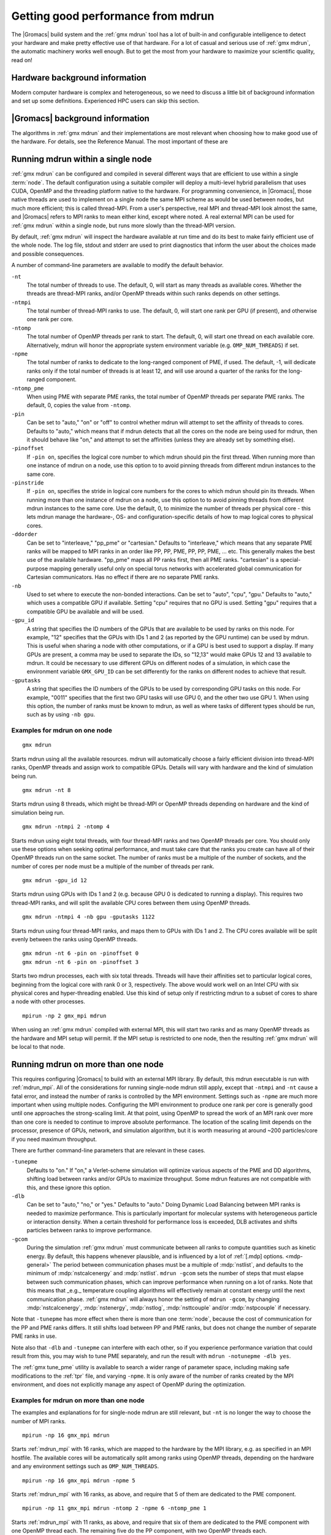 .. _gmx-performance:

Getting good performance from mdrun
===================================
The |Gromacs| build system and the :ref:`gmx mdrun` tool has a lot of built-in
and configurable intelligence to detect your hardware and make pretty
effective use of that hardware. For a lot of casual and serious use of
:ref:`gmx mdrun`, the automatic machinery works well enough. But to get the
most from your hardware to maximize your scientific quality, read on!

Hardware background information
-------------------------------
Modern computer hardware is complex and heterogeneous, so we need to
discuss a little bit of background information and set up some
definitions. Experienced HPC users can skip this section.

.. glossary::

    core
        A hardware compute unit that actually executes
        instructions. There is normally more than one core in a
        processor, often many more.

    cache
        A special kind of memory local to core(s) that is much faster
        to access than main memory, kind of like the top of a human's
        desk, compared to their filing cabinet. There are often
        several layers of caches associated with a core.

    socket
        A group of cores that share some kind of locality, such as a
        shared cache. This makes it more efficient to spread
        computational work over cores within a socket than over cores
        in different sockets. Modern processors often have more than
        one socket.

    node
        A group of sockets that share coarser-level locality, such as
        shared access to the same memory without requiring any network
        hardware. A normal laptop or desktop computer is a node. A
        node is often the smallest amount of a large compute cluster
        that a user can request to use.

    thread
        A stream of instructions for a core to execute. There are many
        different programming abstractions that create and manage
        spreading computation over multiple threads, such as OpenMP,
        pthreads, winthreads, CUDA, OpenCL, and OpenACC. Some kinds of
        hardware can map more than one software thread to a core; on
        Intel x86 processors this is called "hyper-threading", while
        the more general concept is often called SMT for
        "simultaneous multi-threading". IBM Power8 can for instance use
        up to 8 hardware threads per core.
        This feature can usually be enabled or disabled either in
        the hardware bios or through a setting in the Linux operating
        system. |Gromacs| can typically make use of this, for a moderate
        free performance boost. In most cases it will be
        enabled by default e.g. on new x86 processors, but in some cases
        the system administrators might have disabled it. If that is the
        case, ask if they can re-enable it for you. If you are not sure
        if it is enabled, check the output of the CPU information in
        the log file and compare with CPU specifications you find online.

    thread affinity (pinning)
        By default, most operating systems allow software threads to migrate
        between cores (or hardware threads) to help automatically balance
        workload. However, the performance of :ref:`gmx mdrun` can deteriorate
        if this is permitted and will degrade dramatically especially when
        relying on multi-threading within a rank. To avoid this,
        :ref:`gmx mdrun` will by default
        set the affinity of its threads to individual cores/hardware threads,
        unless the user or software environment has already done so
        (or not the entire node is used for the run, i.e. there is potential
        for node sharing).
        Setting thread affinity is sometimes called thread "pinning".

    MPI
        The dominant multi-node parallelization-scheme, which provides
        a standardized language in which programs can be written that
        work across more than one node.

    rank
        In MPI, a rank is the smallest grouping of hardware used in
        the multi-node parallelization scheme. That grouping can be
        controlled by the user, and might correspond to a core, a
        socket, a node, or a group of nodes. The best choice varies
        with the hardware, software and compute task. Sometimes an MPI
        rank is called an MPI process.

    GPU
        A graphics processing unit, which is often faster and more
        efficient than conventional processors for particular kinds of
        compute workloads. A GPU is always associated with a
        particular node, and often a particular socket within that
        node.

    OpenMP
        A standardized technique supported by many compilers to share
        a compute workload over multiple cores. Often combined with
        MPI to achieve hybrid MPI/OpenMP parallelism.

    CUDA
        A proprietary parallel computing framework and API developed by NVIDIA
        that allows targeting their accelerator hardware.
        |Gromacs| uses CUDA for GPU acceleration support with NVIDIA hardware.

    OpenCL
        An open standard-based parallel computing framework that consists
        of a C99-based compiler and a programming API for targeting heterogeneous
        and accelerator hardware. |Gromacs| uses OpenCL for GPU acceleration
        on AMD devices (both GPUs and APUs); NVIDIA hardware is also supported.

    SIMD
        Modern CPU cores have instructions that can execute large
        numbers of floating-point instructions in a single cycle.


|Gromacs| background information
--------------------------------
The algorithms in :ref:`gmx mdrun` and their implementations are most relevant
when choosing how to make good use of the hardware. For details,
see the Reference Manual. The most important of these are

.. glossary::

    Domain Decomposition
        The domain decomposition (DD) algorithm decomposes the
        (short-ranged) component of the non-bonded interactions into
        domains that share spatial locality, which permits the use of
        efficient algorithms. Each domain handles all of the
        particle-particle (PP) interactions for its members, and is
        mapped to a single MPI rank. Within a PP rank, OpenMP threads
        can share the workload, and some work can be off-loaded to a
        GPU. The PP rank also handles any bonded interactions for the
        members of its domain. A GPU may perform work for more than
        one PP rank, but it is normally most efficient to use a single
        PP rank per GPU and for that rank to have thousands of
        particles. When the work of a PP rank is done on the CPU, mdrun
        will make extensive use of the SIMD capabilities of the
        core. There are various `command-line options
        <controlling-the-domain-decomposition-algorithm` to control
        the behaviour of the DD algorithm.

    Particle-mesh Ewald
        The particle-mesh Ewald (PME) algorithm treats the long-ranged
        components of the non-bonded interactions (Coulomb and/or
        Lennard-Jones).  Either all, or just a subset of ranks may
        participate in the work for computing long-ranged component
        (often inaccurately called simple the "PME"
        component). Because the algorithm uses a 3D FFT that requires
        global communication, its performance gets worse as more ranks
        participate, which can mean it is fastest to use just a subset
        of ranks (e.g.  one-quarter to one-half of the ranks). If
        there are separate PME ranks, then the remaining ranks handle
        the PP work. Otherwise, all ranks do both PP and PME work.

Running mdrun within a single node
----------------------------------

:ref:`gmx mdrun` can be configured and compiled in several different ways that
are efficient to use within a single :term:`node`. The default configuration
using a suitable compiler will deploy a multi-level hybrid parallelism
that uses CUDA, OpenMP and the threading platform native to the
hardware. For programming convenience, in |Gromacs|, those native
threads are used to implement on a single node the same MPI scheme as
would be used between nodes, but much more efficient; this is called
thread-MPI. From a user's perspective, real MPI and thread-MPI look
almost the same, and |Gromacs| refers to MPI ranks to mean either kind,
except where noted. A real external MPI can be used for :ref:`gmx mdrun` within
a single node, but runs more slowly than the thread-MPI version.

By default, :ref:`gmx mdrun` will inspect the hardware available at run time
and do its best to make fairly efficient use of the whole node. The
log file, stdout and stderr are used to print diagnostics that
inform the user about the choices made and possible consequences.

A number of command-line parameters are available to modify the default
behavior.

``-nt``
    The total number of threads to use. The default, 0, will start as
    many threads as available cores. Whether the threads are
    thread-MPI ranks, and/or OpenMP threads within such ranks depends on
    other settings.

``-ntmpi``
    The total number of thread-MPI ranks to use. The default, 0,
    will start one rank per GPU (if present), and otherwise one rank
    per core.

``-ntomp``
    The total number of OpenMP threads per rank to start. The
    default, 0, will start one thread on each available core.
    Alternatively, mdrun will honor the appropriate system
    environment variable (e.g. ``OMP_NUM_THREADS``) if set.

``-npme``
    The total number of ranks to dedicate to the long-ranged
    component of PME, if used. The default, -1, will dedicate ranks
    only if the total number of threads is at least 12, and will use
    around a quarter of the ranks for the long-ranged component.

``-ntomp_pme``
    When using PME with separate PME ranks,
    the total number of OpenMP threads per separate PME ranks.
    The default, 0, copies the value from ``-ntomp``.

``-pin``
    Can be set to "auto," "on" or "off" to control whether
    mdrun will attempt to set the affinity of threads to cores.
    Defaults to "auto," which means that if mdrun detects that all the
    cores on the node are being used for mdrun, then it should behave
    like "on," and attempt to set the affinities (unless they are
    already set by something else).

``-pinoffset``
    If ``-pin on``, specifies the logical core number to
    which mdrun should pin the first thread. When running more than
    one instance of mdrun on a node, use this option to to avoid
    pinning threads from different mdrun instances to the same core.

``-pinstride``
    If ``-pin on``, specifies the stride in logical core
    numbers for the cores to which mdrun should pin its threads. When
    running more than one instance of mdrun on a node, use this option
    to to avoid pinning threads from different mdrun instances to the
    same core.  Use the default, 0, to minimize the number of threads
    per physical core - this lets mdrun manage the hardware-, OS- and
    configuration-specific details of how to map logical cores to
    physical cores.

``-ddorder``
    Can be set to "interleave," "pp_pme" or "cartesian."
    Defaults to "interleave," which means that any separate PME ranks
    will be mapped to MPI ranks in an order like PP, PP, PME, PP, PP,
    PME, ... etc. This generally makes the best use of the available
    hardware. "pp_pme" maps all PP ranks first, then all PME
    ranks. "cartesian" is a special-purpose mapping generally useful
    only on special torus networks with accelerated global
    communication for Cartesian communicators. Has no effect if there
    are no separate PME ranks.

``-nb``
    Used to set where to execute the non-bonded interactions.
    Can be set to "auto", "cpu", "gpu."
    Defaults to "auto," which uses a compatible GPU if available.
    Setting "cpu" requires that no GPU is used. Setting "gpu" requires
    that a compatible GPU be available and will be used.

``-gpu_id``
    A string that specifies the ID numbers of the GPUs that
    are available to be used by ranks on this node. For example,
    "12" specifies that the GPUs with IDs 1 and 2 (as reported
    by the GPU runtime) can be used by mdrun. This is useful
    when sharing a node with other computations, or if a GPU
    is best used to support a display. If many GPUs are
    present, a comma may be used to separate the IDs, so
    "12,13" would make GPUs 12 and 13 available to mdrun.
    It could be necessary to use different GPUs on different
    nodes of a simulation, in which case the environment
    variable ``GMX_GPU_ID`` can be set differently for the ranks
    on different nodes to achieve that result.

``-gputasks``
    A string that specifies the ID numbers of the GPUs to be
    used by corresponding GPU tasks on this node. For example,
    "0011" specifies that the first two GPU tasks will use GPU 0,
    and the other two use GPU 1. When using this option, the
    number of ranks must be known to mdrun, as well as where
    tasks of different types should be run, such as by using
    ``-nb gpu``.

Examples for mdrun on one node
^^^^^^^^^^^^^^^^^^^^^^^^^^^^^^

::

    gmx mdrun

Starts mdrun using all the available resources. mdrun
will automatically choose a fairly efficient division
into thread-MPI ranks, OpenMP threads and assign work
to compatible GPUs. Details will vary with hardware
and the kind of simulation being run.

::

    gmx mdrun -nt 8

Starts mdrun using 8 threads, which might be thread-MPI
or OpenMP threads depending on hardware and the kind
of simulation being run.

::

    gmx mdrun -ntmpi 2 -ntomp 4

Starts mdrun using eight total threads, with four thread-MPI
ranks and two OpenMP threads per core. You should only use
these options when seeking optimal performance, and
must take care that the ranks you create can have
all of their OpenMP threads run on the same socket.
The number of ranks must be a multiple of the number of
sockets, and the number of cores per node must be
a multiple of the number of threads per rank.

::

    gmx mdrun -gpu_id 12

Starts mdrun using GPUs with IDs 1 and 2 (e.g. because
GPU 0 is dedicated to running a display). This requires
two thread-MPI ranks, and will split the available
CPU cores between them using OpenMP threads.

::

    gmx mdrun -ntmpi 4 -nb gpu -gputasks 1122

Starts mdrun using four thread-MPI ranks, and maps them
to GPUs with IDs 1 and 2. The CPU cores available will
be split evenly between the ranks using OpenMP threads.

::

    gmx mdrun -nt 6 -pin on -pinoffset 0
    gmx mdrun -nt 6 -pin on -pinoffset 3

Starts two mdrun processes, each with six total threads.
Threads will have their affinities set to particular
logical cores, beginning from the logical core
with rank 0 or 3, respectively. The above would work
well on an Intel CPU with six physical cores and
hyper-threading enabled. Use this kind of setup only
if restricting mdrun to a subset of cores to share a
node with other processes.

::

    mpirun -np 2 gmx_mpi mdrun

When using an :ref:`gmx mdrun` compiled with external MPI,
this will start two ranks and as many OpenMP threads
as the hardware and MPI setup will permit. If the
MPI setup is restricted to one node, then the resulting
:ref:`gmx mdrun` will be local to that node.

Running mdrun on more than one node
-----------------------------------
This requires configuring |Gromacs| to build with an external MPI
library. By default, this mdrun executable is run with
:ref:`mdrun_mpi`. All of the considerations for running single-node
mdrun still apply, except that ``-ntmpi`` and ``-nt`` cause a fatal
error, and instead the number of ranks is controlled by the
MPI environment.
Settings such as ``-npme`` are much more important when
using multiple nodes. Configuring the MPI environment to
produce one rank per core is generally good until one
approaches the strong-scaling limit. At that point, using
OpenMP to spread the work of an MPI rank over more than one
core is needed to continue to improve absolute performance.
The location of the scaling limit depends on the processor,
presence of GPUs, network, and simulation algorithm, but
it is worth measuring at around ~200 particles/core if you
need maximum throughput.

There are further command-line parameters that are relevant in these
cases.

``-tunepme``
    Defaults to "on." If "on," a Verlet-scheme simulation will
    optimize various aspects of the PME and DD algorithms, shifting
    load between ranks and/or GPUs to maximize throughput. Some
    mdrun features are not compatible with this, and these ignore
    this option.

``-dlb``
    Can be set to "auto," "no," or "yes."
    Defaults to "auto." Doing Dynamic Load Balancing between MPI ranks
    is needed to maximize performance. This is particularly important
    for molecular systems with heterogeneous particle or interaction
    density. When a certain threshold for performance loss is
    exceeded, DLB activates and shifts particles between ranks to improve
    performance.

``-gcom``
    During the simulation :ref:`gmx mdrun` must communicate between all ranks to
    compute quantities such as kinetic energy. By default, this
    happens whenever plausible, and is influenced by a lot of :ref:`[.mdp]
    options. <mdp-general>` The period between communication phases
    must be a multiple of :mdp:`nstlist`, and defaults to
    the minimum of :mdp:`nstcalcenergy` and :mdp:`nstlist`.
    ``mdrun -gcom`` sets the number of steps that must elapse between
    such communication phases, which can improve performance when
    running on a lot of ranks. Note that this means that _e.g._
    temperature coupling algorithms will
    effectively remain at constant energy until the next
    communication phase. :ref:`gmx mdrun` will always honor the
    setting of ``mdrun -gcom``, by changing :mdp:`nstcalcenergy`,
    :mdp:`nstenergy`, :mdp:`nstlog`, :mdp:`nsttcouple` and/or
    :mdp:`nstpcouple` if necessary.

Note that ``-tunepme`` has more effect when there is more than one
:term:`node`, because the cost of communication for the PP and PME
ranks differs. It still shifts load between PP and PME ranks, but does
not change the number of separate PME ranks in use.

Note also that ``-dlb`` and ``-tunepme`` can interfere with each other, so
if you experience performance variation that could result from this,
you may wish to tune PME separately, and run the result with ``mdrun
-notunepme -dlb yes``.

The :ref:`gmx tune_pme` utility is available to search a wider
range of parameter space, including making safe
modifications to the :ref:`tpr` file, and varying ``-npme``.
It is only aware of the number of ranks created by
the MPI environment, and does not explicitly manage
any aspect of OpenMP during the optimization.

Examples for mdrun on more than one node
^^^^^^^^^^^^^^^^^^^^^^^^^^^^^^^^^^^^^^^^
The examples and explanations for for single-node mdrun are
still relevant, but ``-nt`` is no longer the way
to choose the number of MPI ranks.

::

    mpirun -np 16 gmx_mpi mdrun

Starts :ref:`mdrun_mpi` with 16 ranks, which are mapped to
the hardware by the MPI library, e.g. as specified
in an MPI hostfile. The available cores will be
automatically split among ranks using OpenMP threads,
depending on the hardware and any environment settings
such as ``OMP_NUM_THREADS``.

::

    mpirun -np 16 gmx_mpi mdrun -npme 5

Starts :ref:`mdrun_mpi` with 16 ranks, as above, and
require that 5 of them are dedicated to the PME
component.

::

    mpirun -np 11 gmx_mpi mdrun -ntomp 2 -npme 6 -ntomp_pme 1

Starts :ref:`mdrun_mpi` with 11 ranks, as above, and
require that six of them are dedicated to the PME
component with one OpenMP thread each. The remaining
five do the PP component, with two OpenMP threads
each.

::

    mpirun -np 4 gmx mdrun -ntomp 6 -nb gpu -gputasks 00

Starts :ref:`mdrun_mpi` on a machine with two nodes, using
four total ranks, each rank with six OpenMP threads,
and both ranks on a node sharing GPU with ID 0.

::

    mpirun -np 8 gmx mdrun -ntomp 3 -gputasks 0000

Using a same/similar hardware as above,
starts :ref:`mdrun_mpi` on a machine with two nodes, using
eight total ranks, each rank with three OpenMP threads,
and all four ranks on a node sharing GPU with ID 0.
This may or may not be faster than the previous setup
on the same hardware.

::

    mpirun -np 20 gmx_mpi mdrun -ntomp 4 -gputasks 00

Starts :ref:`mdrun_mpi` with 20 ranks, and assigns the CPU cores evenly
across ranks each to one OpenMP thread. This setup is likely to be
suitable when there are ten nodes, each with one GPU, and each node
has two sockets each of four cores.

::

    mpirun -np 10 gmx_mpi mdrun -gpu_id 1

Starts :ref:`mdrun_mpi` with 20 ranks, and assigns the CPU cores evenly
across ranks each to one OpenMP thread. This setup is likely to be
suitable when there are ten nodes, each with two GPUs, but another
job on each node is using GPU 0. The job scheduler should set the
affinity of threads of both jobs to their allocated cores, or the
performance of mdrun will suffer greatly.

::

    mpirun -np 20 gmx_mpi mdrun -gpu_id 01

Starts :ref:`mdrun_mpi` with 20 ranks. This setup is likely
to be suitable when there are ten nodes, each with two
GPUs, but there is no need to specify ``-gpu_id`` for the
normal case where all the GPUs on the node are available
for use.

Controlling the domain decomposition algorithm
----------------------------------------------
This section lists all the options that affect how the domain
decomposition algorithm decomposes the workload to the available
parallel hardware.

``-rdd``
    Can be used to set the required maximum distance for inter
    charge-group bonded interactions. Communication for two-body
    bonded interactions below the non-bonded cut-off distance always
    comes for free with the non-bonded communication. Particles beyond
    the non-bonded cut-off are only communicated when they have
    missing bonded interactions; this means that the extra cost is
    minor and nearly independent of the value of ``-rdd``. With dynamic
    load balancing, option ``-rdd`` also sets the lower limit for the
    domain decomposition cell sizes. By default ``-rdd`` is determined
    by :ref:`gmx mdrun` based on the initial coordinates. The chosen value will
    be a balance between interaction range and communication cost.

``-ddcheck``
    On by default. When inter charge-group bonded interactions are
    beyond the bonded cut-off distance, :ref:`gmx mdrun` terminates with an
    error message. For pair interactions and tabulated bonds that do
    not generate exclusions, this check can be turned off with the
    option ``-noddcheck``.

``-rcon``
    When constraints are present, option ``-rcon`` influences
    the cell size limit as well.  
    Particles connected by NC constraints, where NC is the LINCS order
    plus 1, should not be beyond the smallest cell size. A error
    message is generated when this happens, and the user should change
    the decomposition or decrease the LINCS order and increase the
    number of LINCS iterations.  By default :ref:`gmx mdrun` estimates the
    minimum cell size required for P-LINCS in a conservative
    fashion. For high parallelization, it can be useful to set the
    distance required for P-LINCS with ``-rcon``.

``-dds``
    Sets the minimum allowed x, y and/or z scaling of the cells with
    dynamic load balancing. :ref:`gmx mdrun` will ensure that the cells can
    scale down by at least this factor. This option is used for the
    automated spatial decomposition (when not using ``-dd``) as well as
    for determining the number of grid pulses, which in turn sets the
    minimum allowed cell size. Under certain circumstances the value
    of ``-dds`` might need to be adjusted to account for high or low
    spatial inhomogeneity of the system.

Finding out how to run mdrun better
-----------------------------------

The Wallcycle module is used for runtime performance measurement of :ref:`gmx mdrun`.
At the end of the log file of each run, the "Real cycle and time accounting" section
provides a table with runtime statistics for different parts of the :ref:`gmx mdrun` code
in rows of the table.
The table contains colums indicating the number of ranks and threads that
executed the respective part of the run, wall-time and cycle
count aggregates (across all threads and ranks) averaged over the entire run.
The last column also shows what precentage of the total runtime each row represents.
Note that the :ref:`gmx mdrun` timer resetting functionalities (`-resethway` and `-resetstep`)
reset the performance counters and therefore are useful to avoid startup overhead and
performance instability (e.g. due to load balancing) at the beginning of the run.

The performance counters are:

* Particle-particle during Particle mesh Ewald
* Domain decomposition
* Domain decomposition communication load
* Domain decomposition communication bounds
* Virtual site constraints
* Send X to Particle mesh Ewald
* Neighbor search
* Launch GPU operations
* Communication of coordinates
* Born radii
* Force
* Waiting + Communication of force
* Particle mesh Ewald
* PME redist. X/F
* PME spread/gather
* PME 3D-FFT
* PME 3D-FFT Communication
* PME solve Lennard-Jones
* PME solve Elec
* PME wait for particle-particle
* Wait + Receive PME force
* Wait GPU nonlocal
* Wait GPU local
* Non-bonded position/force buffer operations
* Virtual site spread
* COM pull force
* Write trajectory
* Update
* Constraints
* Communication of energies
* Enforced rotation
* Add rotational forces
* Position swapping
* Interactive MD

As performance data is collected for every run, they are essential to assessing
and tuning the performance of :ref:`gmx mdrun` performance. Therefore, they benefit
both code developers as well as users of the program.
The counters are an average of the time/cycles different parts of the simulation take,
hence can not directly reveal fluctuations during a single run (although comparisons across
multiple runs are still very useful).

Counters will appear in MD log file only if the related parts of the code were
executed during the :ref:`gmx mdrun` run. There is also a special counter called "Rest" which
indicated for the amount of time not accounted for by any of the counters above. Theerfore,
a significant amount "Rest" time (more than a few percent) will often be an indication of
parallelization inefficiency (e.g. serial code) and it is recommended to be reported to the
developers.

An additional set of subcounters can offer more fine-grained inspection of performance. They are:

* Domain decomposition redistribution
* DD neighbor search grid + sort
* DD setup communication
* DD make topology
* DD make constraints
* DD topology other
* Neighbor search grid local
* NS grid non-local
* NS search local
* NS search non-local
* Bonded force
* Bonded-FEP force
* Restraints force
* Listed buffer operations
* Nonbonded force
* Ewald force correction
* Non-bonded position buffer operations
* Non-bonded force buffer operations

Subcounters are geared toward developers and have to be enabled during compilation. See
:doc:`/dev-manual/build-system` for more information.

TODO In future patch:
- red flags in log files, how to interpret wallcycle output
- hints to devs how to extend wallcycles

TODO In future patch: import wiki page stuff on performance checklist; maybe here,
maybe elsewhere

.. _gmx-mdrun-on-gpu:

Running mdrun with GPUs
-----------------------

NVIDIA GPUs from the professional line (Tesla or Quadro) starting with
the Kepler generation (compute capability 3.5 and later) support changing the
processor and memory clock frequency with the help of the applications clocks feature.
With many workloads, using higher clock rates than the default provides significant
performance improvements.
For more information see the `NVIDIA blog article`_ on this topic.
For |Gromacs| the highest application clock rates are optimal on all hardware
available to date (up to and including Maxwell, compute capability 5.2).

Application clocks can be set using the NVIDIA system managemet tool
``nvidia-smi``. If the system permissions allow, :ref:`gmx mdrun` has
built-in support to set application clocks if built with :ref:`NVML support<CUDA GPU acceleration>`.
Note that application clocks are a global setting, hence affect the
performance of all applications that use the respective GPU(s).
For this reason, :ref:`gmx mdrun` sets application clocks at initialization
to the values optimal for |Gromacs| and it restores them before exiting
to the values found at startup, unless it detects that they were altered
during its runtime.

.. _NVIDIA blog article: https://devblogs.nvidia.com/parallelforall/increase-performance-gpu-boost-k80-autoboost/

Reducing overheads in GPU accelerated runs
^^^^^^^^^^^^^^^^^^^^^^^^^^^^^^^^^^^^^^^^^^

In order for CPU cores and GPU(s) to execute concurrently, tasks are
launched and executed asynchronously on the GPU(s) while the CPU cores
execute non-offloaded force computation (like long-range PME electrostatics).
Asynchronous task launches are handled by GPU device driver and
require CPU involvement. Therefore, the work of scheduling
GPU tasks will incur an overhead that can in some cases significantly
delay or interfere with the CPU execution.

Delays in CPU execution are caused by the latency of launching GPU tasks,
an overhead that can become significant as simulation ns/day increases
(i.e. with shorter wall-time per step).
The overhead is measured by :ref:`gmx mdrun` and reported in the performance
summary section of the log file ("Launch GPU ops" row). 
A few percent of runtime spent in this category is normal, 
but in fast-iterating and multi-GPU parallel runs 10% or larger overheads can be observed.
In general, there a user can do little to avoid such overheads, but there
are a few cases where tweaks can give performance benefits.
In single-rank runs timing of GPU tasks is by default enabled and,
while in most cases its impact is small, in fast runs performance can be affected.
The performance impact will be most significant on NVIDIA GPUs with CUDA,
less on AMD with OpenCL.
In these cases, when more than a few percent of "Launch GPU ops" time is observed,
it is recommended turning off timing by setting the ``GMX_DISABLE_GPU_TIMING``
environment variable.
In parallel runs with with many ranks sharing a GPU
launch overheads can also be reduced by staring fewer thread-MPI
or MPI ranks per GPU; e.g. most often one rank per thread or core is not optimal.

The second type of overhead, interference of the GPU driver with CPU computation,
is caused by the scheduling and coordination of GPU tasks.
A separate GPU driver thread can require CPU resources
which may clash with the concurrently running non-offloaded tasks,
potentially degrading the performance of PME or bonded force computation.
This effect is most pronounced when using AMD GPUs with OpenCL with
all stable driver releases to date (up to and including fglrx 12.15).
To minimize the overhead it is recommended to
leave a CPU hardware thread unused when launching :ref:`gmx mdrun`,
especially on CPUs with high core count and/or HyperThreading enabled.
E.g. on a machine with a 4-core CPU and eight threads (via HyperThreading) and an AMD GPU,
try ``gmx mdrun -ntomp 7 -pin on``.
This will leave free CPU resources for the GPU task scheduling
reducing interference with CPU computation.
Note that assigning fewer resources to :ref:`gmx mdrun` CPU computation
involves a tradeoff which may outweigh the benefits of reduced GPU driver overhead,
in particular without HyperThreading and with few CPU cores.

TODO In future patch: any tips not covered above

Running the OpenCL version of mdrun
-----------------------------------

The current version works with GCN-based AMD GPUs, and NVIDIA CUDA
GPUs. Make sure that you have the latest drivers installed. For AMD GPUs,
Mesa version 17.0 or newer with LLVM 4.0 or newer is supported in addition
to the proprietary driver. For NVIDIA GPUs, using the proprietary driver is
required as the open source nouveau driver (available in Mesa) does not
provide the OpenCL support.
The minimum OpenCL version required is |REQUIRED_OPENCL_MIN_VERSION|. See
also the :ref:`known limitations <opencl-known-limitations>`.

Devices from the AMD GCN architectures (all series) and NVIDIA Fermi
and later (compute capability 2.0) are known to work, but before
doing production runs always make sure that the |Gromacs| tests
pass successfully on the hardware.

The OpenCL GPU kernels are compiled at run time. Hence,
building the OpenCL program can take a few seconds introducing a slight
delay in the :ref:`gmx mdrun` startup. This is not normally a
problem for long production MD, but you might prefer to do some kinds
of work, e.g. that runs very few steps, on just the CPU (e.g. see ``-nb`` above).

The same ``-gpu_id`` option (or ``GMX_GPU_ID`` environment variable)
used to select CUDA devices, or to define a mapping of GPUs to PP
ranks, is used for OpenCL devices.

Some other :ref:`OpenCL management <opencl-management>` environment
variables may be of interest to developers.

.. _opencl-known-limitations:

Known limitations of the OpenCL support
^^^^^^^^^^^^^^^^^^^^^^^^^^^^^^^^^^^^^^^

Limitations in the current OpenCL support of interest to |Gromacs| users:

- No Intel devices (CPUs, GPUs or Xeon Phi) are supported
- Due to blocking behavior of some asynchronous task enqueuing functions
  in the NVIDIA OpenCL runtime, with the affected driver versions there is
  almost no performance gain when using NVIDIA GPUs.
  The issue affects NVIDIA driver versions up to 349 series, but it
  known to be fixed 352 and later driver releases.
- On NVIDIA GPUs the OpenCL kernels achieve much lower performance
  than the equivalent CUDA kernels due to limitations of the NVIDIA OpenCL
  compiler.
- The AMD APPSDK version 3.0 ships with OpenCL compiler/runtime components,
  libamdocl12cl64.so and libamdocl64.so (only in earlier releases),
  that conflict with newer fglrx GPU drivers which provide the same libraries.
  This conflict manifests in kernel launch failures as, due to the library path
  setup, the OpenCL runtime loads the APPSDK version of the aforementioned
  libraries instead of the ones provided by the driver installer.
  The recommended workaround is to remove or rename the APPSDK versions of the
  offending libraries.

Limitations of interest to |Gromacs| developers:

- The current implementation is not compatible with OpenCL devices that are
  not using warp/wavefronts or for which the warp/wavefront size is not a
  multiple of 32
- Some Ewald tabulated kernels are known to produce incorrect results, so
  (correct) analytical kernels are used instead.

Performance checklist
---------------------

There are many different aspects that affect the performance of simulations in
|Gromacs|. Most simulations require a lot of computational resources, therefore
it can be worthwhile to optimize the use of those resources. Several issues
mentioned in the list below could lead to a performance difference of a factor
of 2. So it can be useful go through the checklist.

|Gromacs| configuration
^^^^^^^^^^^^^^^^^^^^^^^

* Don't use double precision unless you're absolute sure you need it.
* Compile the FFTW library (yourself) with the correct flags on x86 (in most
  cases, the correct flags are automatically configured).
* On x86, use gcc or icc as the compiler (not pgi or the Cray compiler).
* On POWER, use gcc instead of IBM's xlc.
* Use a new compiler version, especially for gcc (e.g. from the version 5 to 6
  the performance of the compiled code improved a lot).
* MPI library: OpenMPI usually has good performance and causes little trouble.
* Make sure your compiler supports OpenMP (some versions of Clang don't).
* If you have GPUs that support either CUDA or OpenCL, use them.

  * Configure with ``-DGMX_GPU=ON`` (add ``-DGMX_USE_OPENCL=ON`` for OpenCL).
  * For CUDA, use the newest CUDA availabe for your GPU to take advantage of the
    latest performance enhancements.
  * Use a recent GPU driver.
  * If compiling on a cluster head node, make sure that ``GMX_SIMD``
    is appropriate for the compute nodes.

Run setup
^^^^^^^^^

* For an approximately spherical solute, use a rhombic dodecahedron unit cell.
* When using a time-step of 2 fs, use :mdp:`cutoff-scheme` = :mdp-value:`constraints=h-bonds`
  (and not :mdp-value:`constraints=all-bonds`), since this is faster, especially with GPUs,
  and most force fields have been parametrized with only bonds involving
  hydrogens constrained.
* You can increase the time-step to 4 or 5 fs when using virtual interaction
  sites (``gmx pdb2gmx -vsite h``).
* For massively parallel runs with PME, you might need to try different numbers
  of PME ranks (``gmx mdrun -npme ???``) to achieve best performance;
  :ref:`gmx tune_pme` can help automate this search.
* For massively parallel runs (also ``gmx mdrun -multidir``), or with a slow
  network, global communication can become a bottleneck and you can reduce it
  with ``gmx mdrun -gcom`` (note that this does affect the frequency of
  temperature and pressure coupling).

Checking and improving performance
^^^^^^^^^^^^^^^^^^^^^^^^^^^^^^^^^^

* Look at the end of the ``md.log`` file to see the performance and the cycle
  counters and wall-clock time for different parts of the MD calculation. The
  PP/PME load ratio is also printed, with a warning when a lot of performance is
  lost due to imbalance.
* Adjust the number of PME ranks and/or the cut-off and PME grid-spacing when
  there is a large PP/PME imbalance. Note that even with a small reported
  imbalance, the automated PME-tuning might have reduced the initial imbalance.
  You could still gain performance by changing the mdp parameters or increasing
  the number of PME ranks.
* If the neighbor searching takes a lot of time, increase nstlist (with the
  Verlet cut-off scheme, this automatically adjusts the size of the neighbour
  list to do more non-bonded computation to keep energy drift constant).

  * If ``Comm. energies`` takes a lot of time (a note will be printed in the log
    file), increase nstcalcenergy or use ``mdrun -gcom``.
  * If all communication takes a lot of time, you might be running on too many
    cores, or you could try running combined MPI/OpenMP parallelization with 2
    or 4 OpenMP threads per MPI process.
